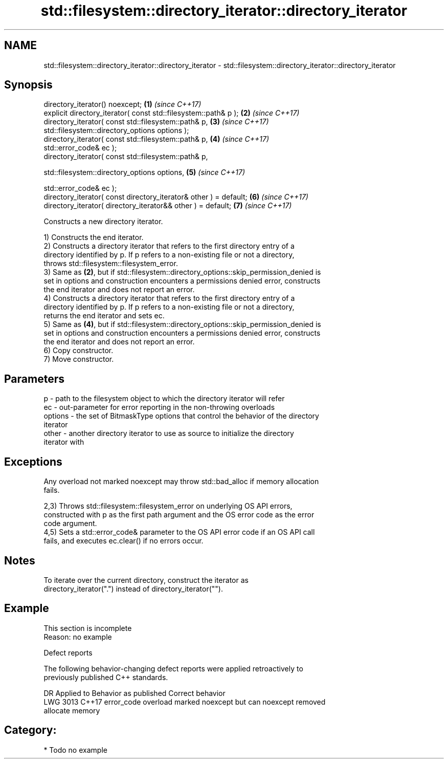 .TH std::filesystem::directory_iterator::directory_iterator 3 "2024.06.10" "http://cppreference.com" "C++ Standard Libary"
.SH NAME
std::filesystem::directory_iterator::directory_iterator \- std::filesystem::directory_iterator::directory_iterator

.SH Synopsis
   directory_iterator() noexcept;                                     \fB(1)\fP \fI(since C++17)\fP
   explicit directory_iterator( const std::filesystem::path& p );     \fB(2)\fP \fI(since C++17)\fP
   directory_iterator( const std::filesystem::path& p,                \fB(3)\fP \fI(since C++17)\fP
                       std::filesystem::directory_options options );
   directory_iterator( const std::filesystem::path& p,                \fB(4)\fP \fI(since C++17)\fP
   std::error_code& ec );
   directory_iterator( const std::filesystem::path& p,

                       std::filesystem::directory_options options,    \fB(5)\fP \fI(since C++17)\fP

                       std::error_code& ec );
   directory_iterator( const directory_iterator& other ) = default;   \fB(6)\fP \fI(since C++17)\fP
   directory_iterator( directory_iterator&& other ) = default;        \fB(7)\fP \fI(since C++17)\fP

   Constructs a new directory iterator.

   1) Constructs the end iterator.
   2) Constructs a directory iterator that refers to the first directory entry of a
   directory identified by p. If p refers to a non-existing file or not a directory,
   throws std::filesystem::filesystem_error.
   3) Same as \fB(2)\fP, but if std::filesystem::directory_options::skip_permission_denied is
   set in options and construction encounters a permissions denied error, constructs
   the end iterator and does not report an error.
   4) Constructs a directory iterator that refers to the first directory entry of a
   directory identified by p. If p refers to a non-existing file or not a directory,
   returns the end iterator and sets ec.
   5) Same as \fB(4)\fP, but if std::filesystem::directory_options::skip_permission_denied is
   set in options and construction encounters a permissions denied error, constructs
   the end iterator and does not report an error.
   6) Copy constructor.
   7) Move constructor.

.SH Parameters

   p       - path to the filesystem object to which the directory iterator will refer
   ec      - out-parameter for error reporting in the non-throwing overloads
   options - the set of BitmaskType options that control the behavior of the directory
             iterator
   other   - another directory iterator to use as source to initialize the directory
             iterator with

.SH Exceptions

   Any overload not marked noexcept may throw std::bad_alloc if memory allocation
   fails.

   2,3) Throws std::filesystem::filesystem_error on underlying OS API errors,
   constructed with p as the first path argument and the OS error code as the error
   code argument.
   4,5) Sets a std::error_code& parameter to the OS API error code if an OS API call
   fails, and executes ec.clear() if no errors occur.

.SH Notes

   To iterate over the current directory, construct the iterator as
   directory_iterator(".") instead of directory_iterator("").

.SH Example

    This section is incomplete
    Reason: no example

   Defect reports

   The following behavior-changing defect reports were applied retroactively to
   previously published C++ standards.

      DR    Applied to              Behavior as published              Correct behavior
   LWG 3013 C++17      error_code overload marked noexcept but can     noexcept removed
                       allocate memory

.SH Category:
     * Todo no example
